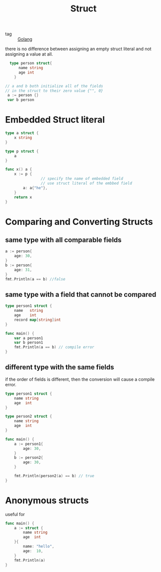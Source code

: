 :PROPERTIES:
:ID:       fdff0208-3919-44e1-86fc-bbb4748501d2
:END:
#+title: Struct
#+filetags: :Golang:

- tag :: [[id:5b9263ba-57ab-487c-bde1-970cda17283c][Golang]]

there is no difference between assigning an empty struct literal and not assigning a value at all.

#+begin_src go
    type person struct{
	    name string
	    age int
      }

  // a and b both initialize all of the fields
  // in the struct to their zero value {"", 0}
   a := person {} 
   var b person 
#+end_src

* Embedded Struct literal

#+begin_src go
type a struct {
	x string
}

type p struct {
	a
}

func x() a {
	x := p {
                // specify the name of embedded field
                // use struct literal of the embbed field
		a: a{"he"},
	}
	return x
}
#+end_src


* Comparing and Converting Structs

** same type with all comparable fields
#+begin_src go
  a := person{
	  age: 30,
  }
  b := person{
	  age: 31,
  }
  fmt.Println(a == b) //false
#+end_src

** same type with a field that cannot be compared

#+begin_src go
type person1 struct {
	name   string
	age    int
	record map[string]int
}

func main() {
	var a person1
	var b person1
	fmt.Println(a == b) // compile error
}
#+end_src

** different type with the same fields

   if the order of fields is different, then the conversion will cause a compile error.

#+begin_src go
type person1 struct {
	name string
	age  int
}

type person2 struct {
	name string
	age  int
}

func main() {
	a := person1{
		age: 30,
	}
	b := person2{
		age: 30,
	}

	fmt.Println(person2(a) == b) // true
}
#+end_src

* Anonymous structs

  useful for 
  
#+begin_src go
func main() {
	a := struct {
		name string
		age  int
	}{
		name: "hello",
		age:  10,
	}
	fmt.Println(a)
}
#+end_src

